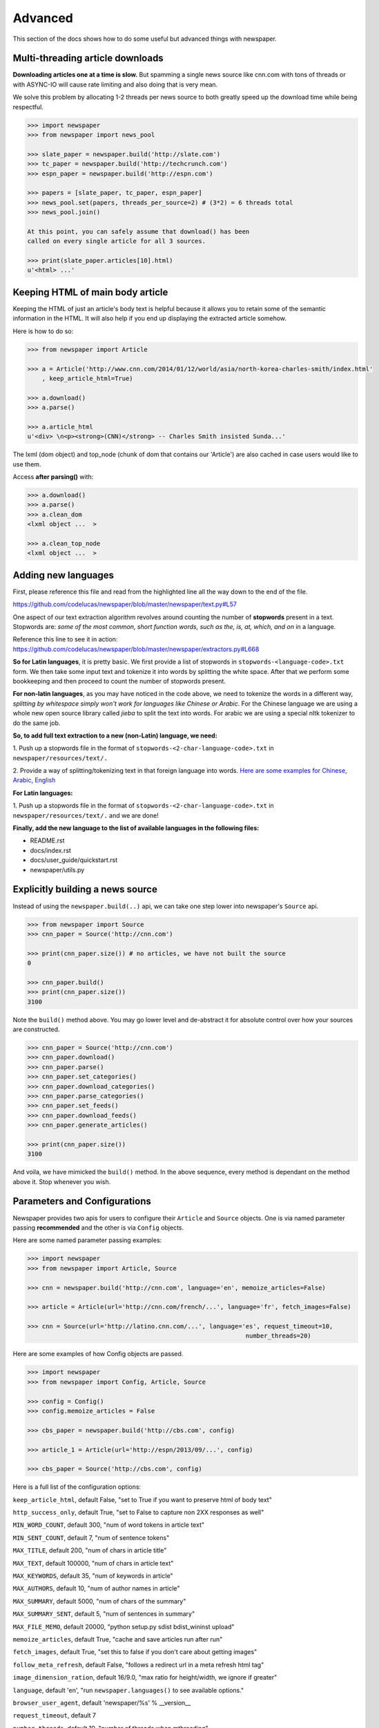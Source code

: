 .. _advanced:

Advanced
========

This section of the docs shows how to do some useful but advanced things
with newspaper.

Multi-threading article downloads
---------------------------------

**Downloading articles one at a time is slow.** But spamming a single news source
like cnn.com with tons of threads or with ASYNC-IO will cause rate limiting
and also doing that is very mean.

We solve this problem by allocating 1-2 threads per news source to both greatly
speed up the download time while being respectful.

.. code-block:: pycon

    >>> import newspaper
    >>> from newspaper import news_pool

    >>> slate_paper = newspaper.build('http://slate.com')
    >>> tc_paper = newspaper.build('http://techcrunch.com')
    >>> espn_paper = newspaper.build('http://espn.com')

    >>> papers = [slate_paper, tc_paper, espn_paper]
    >>> news_pool.set(papers, threads_per_source=2) # (3*2) = 6 threads total
    >>> news_pool.join()

    At this point, you can safely assume that download() has been
    called on every single article for all 3 sources.

    >>> print(slate_paper.articles[10].html)
    u'<html> ...'

Keeping HTML of main body article
---------------------------------

Keeping the HTML of just an article's body text is helpful because it allows you
to retain some of the semantic information in the HTML. It will also help if you
end up displaying the extracted article somehow.

Here is how to do so:

.. code-block:: pycon

    >>> from newspaper import Article

    >>> a = Article('http://www.cnn.com/2014/01/12/world/asia/north-korea-charles-smith/index.html'
        , keep_article_html=True)

    >>> a.download()
    >>> a.parse()

    >>> a.article_html
    u'<div> \n<p><strong>(CNN)</strong> -- Charles Smith insisted Sunda...'

The lxml (dom object) and top_node (chunk of dom that contains our 'Article') are also
cached in case users would like to use them.

Access **after parsing()** with:

.. code-block:: pycon

    >>> a.download()
    >>> a.parse()
    >>> a.clean_dom
    <lxml object ...  >

    >>> a.clean_top_node
    <lxml object ...  >


Adding new languages
--------------------

First, please reference this file and read from the highlighted line all the way
down to the end of the file.

`https://github.com/codelucas/newspaper/blob/master/newspaper/text.py#L57 <https://github.com/codelucas/newspaper/blob/master/newspaper/text.py#L57>`_

One aspect of our text extraction algorithm revolves around counting the number of
**stopwords** present in a text. Stopwords are: *some of the most common, short
function words, such as the, is, at, which, and on* in a language.

Reference this line to see it in action:
`https://github.com/codelucas/newspaper/blob/master/newspaper/extractors.py#L668 <https://github.com/codelucas/newspaper/blob/master/newspaper/extractors.py#L668>`_

**So for Latin languages**, it is pretty basic. We first provide a list of
stopwords in ``stopwords-<language-code>.txt`` form. We then take some input text and
tokenize it into words by splitting the white space. After that we perform some
bookkeeping and then proceed to count the number of stopwords present.

**For non-latin languages**, as you may have noticed in the code above, we need to
tokenize the words in a different way, *splitting by whitespace simply won't work for
languages like Chinese or Arabic*. For the Chinese language we are using a whole new
open source library called *jieba* to split the text into words. For arabic we are
using a special nltk tokenizer to do the same job.

**So, to add full text extraction to a new (non-Latin) language, we need:**

1. Push up a stopwords file in the format of ``stopwords-<2-char-language-code>.txt``
in ``newspaper/resources/text/.``

2. Provide a way of splitting/tokenizing text in that foreign language into words.
`Here are some examples for Chinese, Arabic, English <https://github.com/codelucas/newspaper/blob/master/newspaper/text.py#L105>`_

**For Latin languages:**

1. Push up a stopwords file in the format of ``stopwords-<2-char-language-code>.txt``
in ``newspaper/resources/text/.`` and we are done!

**Finally, add the new language to the list of available languages in the following files:**

* README.rst
* docs/index.rst
* docs/user_guide/quickstart.rst
* newspaper/utils.py


Explicitly building a news source
---------------------------------

Instead of using the ``newspaper.build(..)`` api, we can take one step lower
into newspaper's ``Source`` api.

.. code-block:: pycon

    >>> from newspaper import Source
    >>> cnn_paper = Source('http://cnn.com')

    >>> print(cnn_paper.size()) # no articles, we have not built the source
    0

    >>> cnn_paper.build()
    >>> print(cnn_paper.size())
    3100

Note the ``build()`` method above. You may go lower level and de-abstract it
for absolute control over how your sources are constructed.

.. code-block:: pycon

    >>> cnn_paper = Source('http://cnn.com')
    >>> cnn_paper.download()
    >>> cnn_paper.parse()
    >>> cnn_paper.set_categories()
    >>> cnn_paper.download_categories()
    >>> cnn_paper.parse_categories()
    >>> cnn_paper.set_feeds()
    >>> cnn_paper.download_feeds()
    >>> cnn_paper.generate_articles()

    >>> print(cnn_paper.size())
    3100

And voila, we have mimicked the ``build()`` method. In the above sequence,
every method is dependant on the method above it. Stop whenever you wish.

Parameters and Configurations
-----------------------------

Newspaper provides two apis for users to configure their ``Article`` and
``Source`` objects. One is via named parameter passing **recommended** and
the other is via ``Config`` objects.

Here are some named parameter passing examples:

.. code-block:: pycon

    >>> import newspaper
    >>> from newspaper import Article, Source

    >>> cnn = newspaper.build('http://cnn.com', language='en', memoize_articles=False)

    >>> article = Article(url='http://cnn.com/french/...', language='fr', fetch_images=False)

    >>> cnn = Source(url='http://latino.cnn.com/...', language='es', request_timeout=10,
                                                                number_threads=20)


Here are some examples of how Config objects are passed.

.. code-block:: pycon

    >>> import newspaper
    >>> from newspaper import Config, Article, Source

    >>> config = Config()
    >>> config.memoize_articles = False

    >>> cbs_paper = newspaper.build('http://cbs.com', config)

    >>> article_1 = Article(url='http://espn/2013/09/...', config)

    >>> cbs_paper = Source('http://cbs.com', config)


Here is a full list of the configuration options:

``keep_article_html``, default False, "set to True if you want to preserve html of body text"

``http_success_only``, default True, "set to False to capture non 2XX responses as well"

``MIN_WORD_COUNT``, default 300, "num of word tokens in article text"

``MIN_SENT_COUNT``, default 7, "num of sentence tokens"

``MAX_TITLE``, default 200, "num of chars in article title"

``MAX_TEXT``, default 100000, "num of chars in article text"

``MAX_KEYWORDS``, default 35, "num of keywords in article"

``MAX_AUTHORS``, default 10, "num of author names in article"

``MAX_SUMMARY``, default 5000, "num of chars of the summary"

``MAX_SUMMARY_SENT``, default 5, "num of sentences in summary"

``MAX_FILE_MEMO``, default 20000, "python setup.py sdist bdist_wininst upload"

``memoize_articles``, default True, "cache and save articles run after run"

``fetch_images``, default True, "set this to false if you don't care about getting images"

``follow_meta_refresh``, default False, "follows a redirect url in a meta refresh html tag"

``image_dimension_ration``, default 16/9.0, "max ratio for height/width, we ignore if greater"

``language``, default 'en', "run ``newspaper.languages()`` to see available options."

``browser_user_agent``, default 'newspaper/%s' % __version__

``request_timeout``, default 7

``number_threads``, default 10, "number of threads when mthreading"

``verbose``, default False, "turn this on when debugging"

You may notice other config options in the ``newspaper/configuration.py`` file,
however, they are private, **please do not toggle them**.

Caching
-------

TODO

Specifications
--------------

Here, we will define exactly *how* newspaper handles a lot of the data extraction.

TODO
